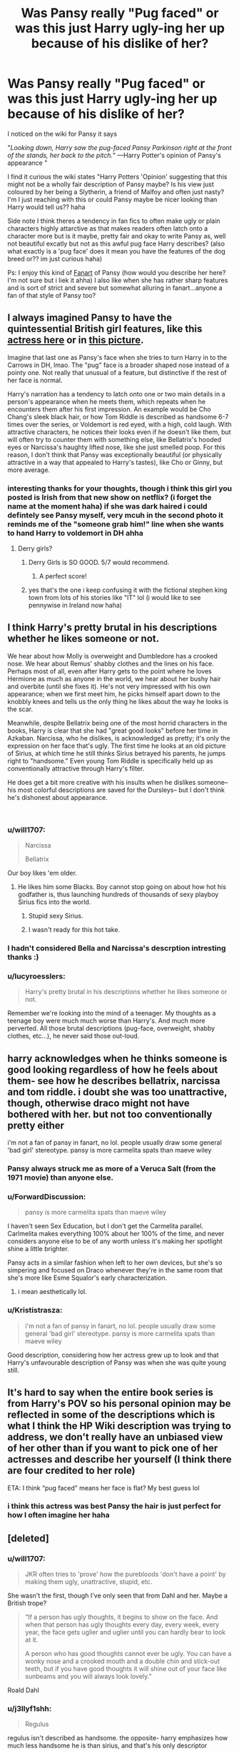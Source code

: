 #+TITLE: Was Pansy really "Pug faced" or was this just Harry ugly-ing her up because of his dislike of her?

* Was Pansy really "Pug faced" or was this just Harry ugly-ing her up because of his dislike of her?
:PROPERTIES:
:Author: Proffesor_Lovegood
:Score: 28
:DateUnix: 1551181111.0
:DateShort: 2019-Feb-26
:FlairText: Discussion
:END:
I noticed on the wiki for Pansy it says

"/Looking down, Harry saw the pug-faced Pansy Parkinson right at the front of the stands, her back to the pitch./" ---Harry Potter's opinion of Pansy's appearance "

I find it curious the wiki states "Harry Potters 'Opinion' suggesting that this might not be a wholly fair description of Pansy maybe? Is his view just coloured by her being a Slytherin, a friend of Malfoy and often just nasty? I'm I just reaching with this or could Pansy maybe be nicer looking than Harry would tell us?? haha

Side note I think theres a tendency in fan fics to often make ugly or plain characters highly attarctive as that makes readers often latch onto a character more but is it maybe, pretty fair and okay to write Pansy as, well not beautiful excatly but not as this awful pug face Harry describes? (also what exactly is a 'pug face' does it mean you have the features of the dog breed or?? im just curious haha)

Ps: I enjoy this kind of [[https://ctl.s6img.com/society6/img/UuD-fafwW3PpOb8tMJ2Na3atqeQ/w_700/coffee-mugs/swatch/%7Eartwork,fw_4603,fh_1999,fx_9,fy_-899,iw_4599,ih_8055/s6-original-art-uploads/society6/uploads/misc/dbb1b91f3e44468a876f39fbe130e967/%7E%7E/pansmione-mugs.jpg][Fanart]] of Pansy (how would you describe her here? I'm not sure but i liek it ahha) I also like when she has rather sharp features and is sort of strict and severe but somewhat alluring in fanart...anyone a fan of that style of Pansy too?


** I always imagined Pansy to have the quintessential British girl features, like this [[https://i.imgur.com/rIy0w6C.jpg][*actress here*]] or in [[https://i.imgur.com/JSN3Sen.jpg][*this picture*]].

Imagine that last one as Pansy's face when she tries to turn Harry in to the Carrows in DH, lmao. The "pug" face is a broader shaped nose instead of a pointy one. Not really that unusual of a feature, but distinctive if the rest of her face is normal.

Harry's narration has a tendency to latch onto one or two main details in a person's appearance when he meets them, which repeats when he encounters them after his first impression. An example would be Cho Chang's sleek black hair, or how Tom Riddle is described as handsome 6-7 times over the series, or Voldemort is red eyed, with a high, cold laugh. With attractive characters, he notices their looks even if he doesn't like them, but will often try to counter them with something else, like Bellatrix's hooded eyes or Narcissa's haughty lifted nose, like she just smelled poop. For this reason, I don't think that Pansy was exceptionally beautiful (or physically attractive in a way that appealed to Harry's tastes), like Cho or Ginny, but more average.
:PROPERTIES:
:Author: 4ecks
:Score: 47
:DateUnix: 1551185904.0
:DateShort: 2019-Feb-26
:END:

*** interesting thanks for your thoughts, though i think this girl you posted is Irish from that new show on netflix? (i forget the name at the moment haha) if she was dark haired i could defintely see Pansy myself, very mcuh in the second photo it reminds me of the "someone grab him!" line when she wants to hand Harry to voldemort in DH ahha
:PROPERTIES:
:Author: Proffesor_Lovegood
:Score: 11
:DateUnix: 1551186190.0
:DateShort: 2019-Feb-26
:END:

**** Derry girls?
:PROPERTIES:
:Author: MartDiamond
:Score: 6
:DateUnix: 1551187373.0
:DateShort: 2019-Feb-26
:END:

***** Derry Girls is SO GOOD. 5/7 would recommend.
:PROPERTIES:
:Author: Faddowshax
:Score: 3
:DateUnix: 1551229020.0
:DateShort: 2019-Feb-27
:END:

****** A perfect score!
:PROPERTIES:
:Author: Ambush
:Score: 2
:DateUnix: 1551241700.0
:DateShort: 2019-Feb-27
:END:


***** yes that's the one i keep confusing it with the fictional stephen king town from lots of his stories like "IT" lol (i would like to see pennywise in Ireland now haha)
:PROPERTIES:
:Author: Proffesor_Lovegood
:Score: 1
:DateUnix: 1551191363.0
:DateShort: 2019-Feb-26
:END:


** I think Harry's pretty brutal in his descriptions whether he likes someone or not.

We hear about how Molly is overweight and Dumbledore has a crooked nose. We hear about Remus' shabby clothes and the lines on his face. Perhaps most of all, even after Harry gets to the point where he loves Hermione as much as anyone in the world, we hear about her bushy hair and overbite (until she fixes it). He's not very impressed with his own appearance; when we first meet him, he picks himself apart down to the knobbly knees and tells us the only thing he likes about the way he looks is the scar.

Meanwhile, despite Bellatrix being one of the most horrid characters in the books, Harry is clear that she had "great good looks" before her time in Azkaban. Narcissa, who he dislikes, is acknowledged as pretty; it's only the expression on her face that's ugly. The first time he looks at an old picture of Sirius, at which time he still thinks Sirius betrayed his parents, he jumps right to "handsome." Even young Tom Riddle is specifically held up as conventionally attractive through Harry's filter.

He does get a bit more creative with his insults when he dislikes someone-- his most colorful descriptions are saved for the Dursleys-- but I don't think he's dishonest about appearance.

​
:PROPERTIES:
:Score: 64
:DateUnix: 1551183759.0
:DateShort: 2019-Feb-26
:END:

*** u/will1707:
#+begin_quote
  Narcissa

  Bellatrix
#+end_quote

Our boy likes 'em older.
:PROPERTIES:
:Author: will1707
:Score: 38
:DateUnix: 1551198445.0
:DateShort: 2019-Feb-26
:END:

**** He likes him some Blacks. Boy cannot stop going on about how hot his godfather is, thus launching hundreds of thousands of sexy playboy Sirius fics into the world.
:PROPERTIES:
:Score: 40
:DateUnix: 1551199059.0
:DateShort: 2019-Feb-26
:END:

***** Stupid sexy Sirius.
:PROPERTIES:
:Author: bernstien
:Score: 15
:DateUnix: 1551207838.0
:DateShort: 2019-Feb-26
:END:


***** I wasn't ready for this hot take.
:PROPERTIES:
:Author: 110_000_110
:Score: 3
:DateUnix: 1551253841.0
:DateShort: 2019-Feb-27
:END:


*** I hadn't considered Bella and Narcissa's descrption intresting thanks :)
:PROPERTIES:
:Author: Proffesor_Lovegood
:Score: 10
:DateUnix: 1551185153.0
:DateShort: 2019-Feb-26
:END:


*** u/lucyroesslers:
#+begin_quote
  Harry's pretty brutal in his descriptions whether he likes someone or not.
#+end_quote

Remember we're looking into the mind of a teenager. My thoughts as a teenage boy were much much worse than Harry's. And much more perverted. All those brutal descriptions (pug-face, overweight, shabby clothes, etc...), he never said those out-loud.
:PROPERTIES:
:Author: lucyroesslers
:Score: 15
:DateUnix: 1551194486.0
:DateShort: 2019-Feb-26
:END:


** harry acknowledges when he thinks someone is good looking regardless of how he feels about them- see how he describes bellatrix, narcissa and tom riddle. i doubt she was too unattractive, though, otherwise draco might not have bothered with her. but not too conventionally pretty either

i'm not a fan of pansy in fanart, no lol. people usually draw some general 'bad girl' stereotype. pansy is more carmelita spats than maeve wiley
:PROPERTIES:
:Author: j3llyf1shh
:Score: 13
:DateUnix: 1551188766.0
:DateShort: 2019-Feb-26
:END:

*** Pansy always struck me as more of a Veruca Salt (from the 1971 movie) than anyone else.
:PROPERTIES:
:Author: Raesong
:Score: 5
:DateUnix: 1551241566.0
:DateShort: 2019-Feb-27
:END:


*** u/ForwardDiscussion:
#+begin_quote
  pansy is more carmelita spats than maeve wiley
#+end_quote

I haven't seen Sex Education, but I don't get the Carmelita parallel. Carlmelita makes everything 100% about her 100% of the time, and never considers anyone else to be of any worth unless it's making her spotlight shine a little brighter.

Pansy acts in a similar fashion when left to her own devices, but she's so simpering and focused on Draco whenever they're in the same room that she's more like Esme Squalor's early characterization.
:PROPERTIES:
:Author: ForwardDiscussion
:Score: 3
:DateUnix: 1551197324.0
:DateShort: 2019-Feb-26
:END:

**** i mean aesthetically lol.
:PROPERTIES:
:Author: j3llyf1shh
:Score: 5
:DateUnix: 1551197537.0
:DateShort: 2019-Feb-26
:END:


*** u/Krististrasza:
#+begin_quote
  i'm not a fan of pansy in fanart, no lol. people usually draw some general 'bad girl' stereotype. pansy is more carmelita spats than maeve wiley
#+end_quote

Good description, considering how her actress grew up to look and that Harry's unfavourable description of Pansy was when she was quite young still.
:PROPERTIES:
:Author: Krististrasza
:Score: 2
:DateUnix: 1551212684.0
:DateShort: 2019-Feb-26
:END:


** It's hard to say when the entire book series is from Harry's POV so his personal opinion may be reflected in some of the descriptions which is what I think the HP Wiki description was trying to address, we don't really have an unbiased view of her other than if you want to pick one of her actresses and describe her yourself (I think there are four credited to her role)

ETA: I think “pug faced” means her face is flat? My best guess lol
:PROPERTIES:
:Author: tectonictigress
:Score: 9
:DateUnix: 1551181833.0
:DateShort: 2019-Feb-26
:END:

*** i think this actress was best Pansy the hair is just perfect for how I often imagine her haha [[https://i.pinimg.com/originals/18/08/39/180839e277064516b81e19b9458f3439.jpg]]
:PROPERTIES:
:Author: Proffesor_Lovegood
:Score: 9
:DateUnix: 1551185092.0
:DateShort: 2019-Feb-26
:END:


** [deleted]
:PROPERTIES:
:Score: 18
:DateUnix: 1551189537.0
:DateShort: 2019-Feb-26
:END:

*** u/will1707:
#+begin_quote
  JKR often tries to 'prove' how the purebloods 'don't have a point' by making them ugly, unattractive, stupid, etc.
#+end_quote

She wasn't the first, though I've only seen that from Dahl and her. Maybe a British trope?

#+begin_quote
  “If a person has ugly thoughts, it begins to show on the face. And when that person has ugly thoughts every day, every week, every year, the face gets uglier and uglier until you can hardly bear to look at it.

  A person who has good thoughts cannot ever be ugly. You can have a wonky nose and a crooked mouth and a double chin and stick-out teeth, but if you have good thoughts it will shine out of your face like sunbeams and you will always look lovely.”
#+end_quote

Roald Dahl
:PROPERTIES:
:Author: will1707
:Score: 8
:DateUnix: 1551198575.0
:DateShort: 2019-Feb-26
:END:


*** u/j3llyf1shh:
#+begin_quote
  Regulus
#+end_quote

regulus isn't described as handsome. the opposite- harry emphasizes how much less handsome he is than sirius, and that's his only descriptor
:PROPERTIES:
:Author: j3llyf1shh
:Score: 7
:DateUnix: 1551199491.0
:DateShort: 2019-Feb-26
:END:


*** intretsing and detailed respons ethanks :) its over done that a character is bad so they must also be ugly trope...i do like that bellatrix one of the worst evil characters but is made good looking though... at least before azkaban
:PROPERTIES:
:Author: Proffesor_Lovegood
:Score: 2
:DateUnix: 1551189700.0
:DateShort: 2019-Feb-26
:END:

**** [deleted]
:PROPERTIES:
:Score: 7
:DateUnix: 1551190458.0
:DateShort: 2019-Feb-26
:END:

***** Id like to see GRR Martins Harry potter lol he does very well in making beautiful people abosulte scum and hideous ugly people have pure hearts. also having characters who are very grey on every level. I think Bellatrix is my fav villian as she is described as good looking but extermely evil while also having quite a childish mind with mocking schoolgirl insults and juvenile attitude, i find this more unerving than Voldemorts more tradtional form of evil. Also she is cable of love i think (on some level and can show affection always calling narcissa cissy and sweet things like that) make this maniac alot more interesting than voldy to me as he has no empathy or ablity to show affection to anyone on any level haha
:PROPERTIES:
:Author: Proffesor_Lovegood
:Score: 4
:DateUnix: 1551191087.0
:DateShort: 2019-Feb-26
:END:


***** [removed]
:PROPERTIES:
:Score: 3
:DateUnix: 1551191390.0
:DateShort: 2019-Feb-26
:END:

****** [deleted]
:PROPERTIES:
:Score: 3
:DateUnix: 1551192232.0
:DateShort: 2019-Feb-26
:END:

******* u/Hellstrike:
#+begin_quote
  more talented
#+end_quote

A few dozen generations of inbreeding will have that kind of effect, just look at the Habsburg dynasty.
:PROPERTIES:
:Author: Hellstrike
:Score: 1
:DateUnix: 1551193483.0
:DateShort: 2019-Feb-26
:END:

******** [deleted]
:PROPERTIES:
:Score: 3
:DateUnix: 1551193749.0
:DateShort: 2019-Feb-26
:END:

********* u/Hellstrike:
#+begin_quote
  purely because that makes the racism more challenging/
#+end_quote

To quote my favourite copypasta:

#+begin_quote
  God made humans and God made wizards, but Samuel Colt made them equals
#+end_quote

Dealing with the Death Eaters and pureblood supremacy gets so much easier and enjoyable if you free yourself from the Dumbledore point of view (they are misguided and redeemable) and simply see them as racially motivated terrorists with countless, obvious Nazi parallels. And consequently deal with them in a befitting fashion.
:PROPERTIES:
:Author: Hellstrike
:Score: 3
:DateUnix: 1551194382.0
:DateShort: 2019-Feb-26
:END:

********** u/Raesong:
#+begin_quote
  And consequently deal with them in a befitting fashion.
#+end_quote

I'm now picturing George Weasley braining a Death Eater with a Beater's Bat, Bear Jew style.
:PROPERTIES:
:Author: Raesong
:Score: 2
:DateUnix: 1551249363.0
:DateShort: 2019-Feb-27
:END:


***** *Claus von Stauffenberg*

Claus Philipp Maria Schenk Graf von Stauffenberg (15 November 1907 -- 21 July 1944) was a German army officer. He was a "Graf" i.e. count and Schenk (i.e., cupbearer) -- an additional hereditary noble title. He took part in the attack on Poland, the German invasion of the Soviet Union and the Tunisian Campaign during the Second World War.

--------------

^{[} [[https://www.reddit.com/message/compose?to=kittens_from_space][^{PM}]] ^{|} [[https://reddit.com/message/compose?to=WikiTextBot&message=Excludeme&subject=Excludeme][^{Exclude} ^{me}]] ^{|} [[https://np.reddit.com/r/HPfanfiction/about/banned][^{Exclude} ^{from} ^{subreddit}]] ^{|} [[https://np.reddit.com/r/WikiTextBot/wiki/index][^{FAQ} ^{/} ^{Information}]] ^{|} [[https://github.com/kittenswolf/WikiTextBot][^{Source}]] ^{]} ^{Downvote} ^{to} ^{remove} ^{|} ^{v0.28}
:PROPERTIES:
:Author: WikiTextBot
:Score: 1
:DateUnix: 1551190468.0
:DateShort: 2019-Feb-26
:END:


** There are two other instances of Pansy being described as pug-like too:

"“Hey, Potter!” shrieked Pansy Parkinson, a Slytherin girl with a face like a pug. “Potter! The dementors are coming, Potter! Woooooooo!”" - PoA ch 6

"All of them were looking at something Harry couldn't see and sniggering heartily. Pansy's pug-like face peered excitedly around Goyle's broad back as Harry, Ron, and Hermione approached." - GoF ch 27
:PROPERTIES:
:Author: rpeh
:Score: 1
:DateUnix: 1551272415.0
:DateShort: 2019-Feb-27
:END:
